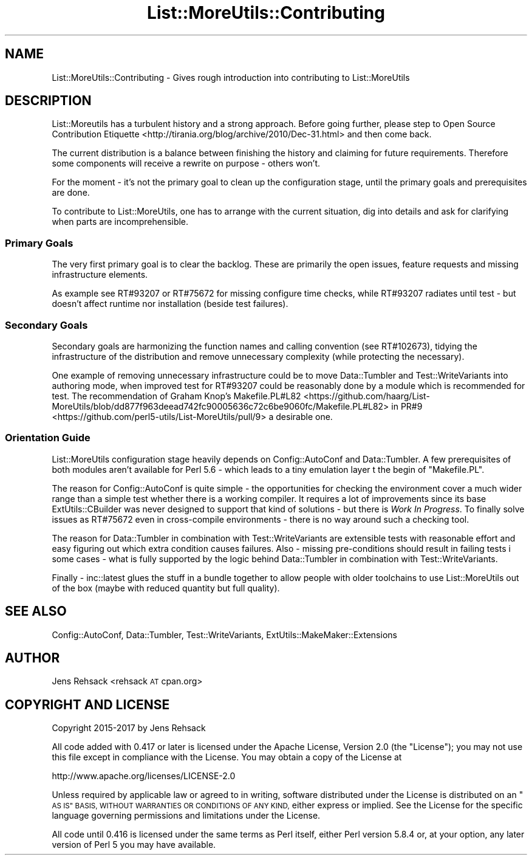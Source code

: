 .\" Automatically generated by Pod::Man 4.09 (Pod::Simple 3.35)
.\"
.\" Standard preamble:
.\" ========================================================================
.de Sp \" Vertical space (when we can't use .PP)
.if t .sp .5v
.if n .sp
..
.de Vb \" Begin verbatim text
.ft CW
.nf
.ne \\$1
..
.de Ve \" End verbatim text
.ft R
.fi
..
.\" Set up some character translations and predefined strings.  \*(-- will
.\" give an unbreakable dash, \*(PI will give pi, \*(L" will give a left
.\" double quote, and \*(R" will give a right double quote.  \*(C+ will
.\" give a nicer C++.  Capital omega is used to do unbreakable dashes and
.\" therefore won't be available.  \*(C` and \*(C' expand to `' in nroff,
.\" nothing in troff, for use with C<>.
.tr \(*W-
.ds C+ C\v'-.1v'\h'-1p'\s-2+\h'-1p'+\s0\v'.1v'\h'-1p'
.ie n \{\
.    ds -- \(*W-
.    ds PI pi
.    if (\n(.H=4u)&(1m=24u) .ds -- \(*W\h'-12u'\(*W\h'-12u'-\" diablo 10 pitch
.    if (\n(.H=4u)&(1m=20u) .ds -- \(*W\h'-12u'\(*W\h'-8u'-\"  diablo 12 pitch
.    ds L" ""
.    ds R" ""
.    ds C` ""
.    ds C' ""
'br\}
.el\{\
.    ds -- \|\(em\|
.    ds PI \(*p
.    ds L" ``
.    ds R" ''
.    ds C`
.    ds C'
'br\}
.\"
.\" Escape single quotes in literal strings from groff's Unicode transform.
.ie \n(.g .ds Aq \(aq
.el       .ds Aq '
.\"
.\" If the F register is >0, we'll generate index entries on stderr for
.\" titles (.TH), headers (.SH), subsections (.SS), items (.Ip), and index
.\" entries marked with X<> in POD.  Of course, you'll have to process the
.\" output yourself in some meaningful fashion.
.\"
.\" Avoid warning from groff about undefined register 'F'.
.de IX
..
.if !\nF .nr F 0
.if \nF>0 \{\
.    de IX
.    tm Index:\\$1\t\\n%\t"\\$2"
..
.    if !\nF==2 \{\
.        nr % 0
.        nr F 2
.    \}
.\}
.\" ========================================================================
.\"
.IX Title "List::MoreUtils::Contributing 3"
.TH List::MoreUtils::Contributing 3 "2017-03-21" "perl v5.26.1" "User Contributed Perl Documentation"
.\" For nroff, turn off justification.  Always turn off hyphenation; it makes
.\" way too many mistakes in technical documents.
.if n .ad l
.nh
.SH "NAME"
List::MoreUtils::Contributing \- Gives rough introduction into contributing to List::MoreUtils
.SH "DESCRIPTION"
.IX Header "DESCRIPTION"
List::Moreutils has a turbulent history and a strong approach. Before
going further, please step to
Open Source Contribution Etiquette <http://tirania.org/blog/archive/2010/Dec-31.html>
and then come back.
.PP
The current distribution is a balance between finishing the history and
claiming for future requirements. Therefore some components will receive
a rewrite on purpose \- others won't.
.PP
For the moment \- it's not the primary goal to clean up the configuration
stage, until the primary goals and prerequisites are done.
.PP
To contribute to List::MoreUtils, one has to arrange with the current
situation, dig into details and ask for clarifying when parts are
incomprehensible.
.SS "Primary Goals"
.IX Subsection "Primary Goals"
The very first primary goal is to clear the backlog. These are primarily
the open issues, feature requests and missing infrastructure elements.
.PP
As example see RT#93207 or RT#75672 for missing configure time checks,
while RT#93207 radiates until test \- but doesn't affect runtime nor
installation (beside test failures).
.SS "Secondary Goals"
.IX Subsection "Secondary Goals"
Secondary goals are harmonizing the function names and calling convention
(see RT#102673), tidying the infrastructure of the distribution and remove
unnecessary complexity (while protecting the necessary).
.PP
One example of removing unnecessary infrastructure could be to move
Data::Tumbler and Test::WriteVariants into authoring mode, when
improved test for RT#93207 could be reasonably done by a module which
is recommended for test. The recommendation of
Graham Knop's Makefile.PL#L82 <https://github.com/haarg/List-MoreUtils/blob/dd877f963deead742fc90005636c72c6be9060fc/Makefile.PL#L82>
in PR#9 <https://github.com/perl5-utils/List-MoreUtils/pull/9> a desirable
one.
.SS "Orientation Guide"
.IX Subsection "Orientation Guide"
List::MoreUtils configuration stage heavily depends on Config::AutoConf
and Data::Tumbler. A few prerequisites of both modules aren't available
for Perl 5.6 \- which leads to a tiny emulation layer t the begin of
\&\f(CW\*(C`Makefile.PL\*(C'\fR.
.PP
The reason for Config::AutoConf is quite simple \- the opportunities
for checking the environment cover a much wider range than a simple test
whether there is a working compiler. It requires a lot of improvements
since its base ExtUtils::CBuilder was never designed to support
that kind of solutions \- but there is \fIWork In Progress\fR. To finally
solve issues as RT#75672 even in cross-compile environments \- there is
no way around such a checking tool.
.PP
The reason for Data::Tumbler in combination with Test::WriteVariants
are extensible tests with reasonable effort and easy figuring out which
extra condition causes failures. Also \- missing pre-conditions should
result in failing tests i some cases \- what is fully supported by the
logic behind Data::Tumbler in combination with Test::WriteVariants.
.PP
Finally \- inc::latest glues the stuff in a bundle together to allow
people with older toolchains to use List::MoreUtils out of the box (maybe
with reduced quantity but full quality).
.SH "SEE ALSO"
.IX Header "SEE ALSO"
Config::AutoConf, Data::Tumbler, Test::WriteVariants,
ExtUtils::MakeMaker::Extensions
.SH "AUTHOR"
.IX Header "AUTHOR"
Jens Rehsack <rehsack \s-1AT\s0 cpan.org>
.SH "COPYRIGHT AND LICENSE"
.IX Header "COPYRIGHT AND LICENSE"
Copyright 2015\-2017 by Jens Rehsack
.PP
All code added with 0.417 or later is licensed under the Apache License,
Version 2.0 (the \*(L"License\*(R"); you may not use this file except in compliance
with the License. You may obtain a copy of the License at
.PP
.Vb 1
\& http://www.apache.org/licenses/LICENSE\-2.0
.Ve
.PP
Unless required by applicable law or agreed to in writing, software
distributed under the License is distributed on an \*(L"\s-1AS IS\*(R" BASIS,
WITHOUT WARRANTIES OR CONDITIONS OF ANY KIND,\s0 either express or implied.
See the License for the specific language governing permissions and
limitations under the License.
.PP
All code until 0.416 is licensed under the same terms as Perl itself,
either Perl version 5.8.4 or, at your option, any later version of
Perl 5 you may have available.
